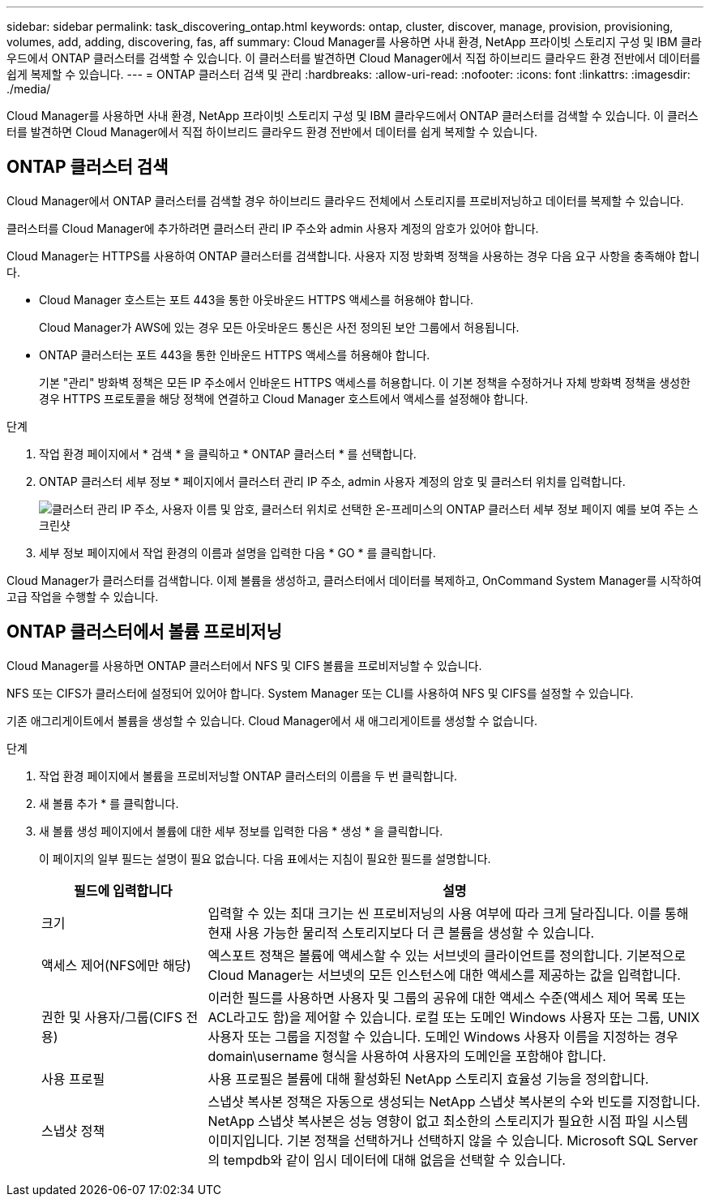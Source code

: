 ---
sidebar: sidebar 
permalink: task_discovering_ontap.html 
keywords: ontap, cluster, discover, manage, provision, provisioning, volumes, add, adding, discovering, fas, aff 
summary: Cloud Manager를 사용하면 사내 환경, NetApp 프라이빗 스토리지 구성 및 IBM 클라우드에서 ONTAP 클러스터를 검색할 수 있습니다. 이 클러스터를 발견하면 Cloud Manager에서 직접 하이브리드 클라우드 환경 전반에서 데이터를 쉽게 복제할 수 있습니다. 
---
= ONTAP 클러스터 검색 및 관리
:hardbreaks:
:allow-uri-read: 
:nofooter: 
:icons: font
:linkattrs: 
:imagesdir: ./media/


Cloud Manager를 사용하면 사내 환경, NetApp 프라이빗 스토리지 구성 및 IBM 클라우드에서 ONTAP 클러스터를 검색할 수 있습니다. 이 클러스터를 발견하면 Cloud Manager에서 직접 하이브리드 클라우드 환경 전반에서 데이터를 쉽게 복제할 수 있습니다.



== ONTAP 클러스터 검색

Cloud Manager에서 ONTAP 클러스터를 검색할 경우 하이브리드 클라우드 전체에서 스토리지를 프로비저닝하고 데이터를 복제할 수 있습니다.

클러스터를 Cloud Manager에 추가하려면 클러스터 관리 IP 주소와 admin 사용자 계정의 암호가 있어야 합니다.

Cloud Manager는 HTTPS를 사용하여 ONTAP 클러스터를 검색합니다. 사용자 지정 방화벽 정책을 사용하는 경우 다음 요구 사항을 충족해야 합니다.

* Cloud Manager 호스트는 포트 443을 통한 아웃바운드 HTTPS 액세스를 허용해야 합니다.
+
Cloud Manager가 AWS에 있는 경우 모든 아웃바운드 통신은 사전 정의된 보안 그룹에서 허용됩니다.

* ONTAP 클러스터는 포트 443을 통한 인바운드 HTTPS 액세스를 허용해야 합니다.
+
기본 "관리" 방화벽 정책은 모든 IP 주소에서 인바운드 HTTPS 액세스를 허용합니다. 이 기본 정책을 수정하거나 자체 방화벽 정책을 생성한 경우 HTTPS 프로토콜을 해당 정책에 연결하고 Cloud Manager 호스트에서 액세스를 설정해야 합니다.



.단계
. 작업 환경 페이지에서 * 검색 * 을 클릭하고 * ONTAP 클러스터 * 를 선택합니다.
. ONTAP 클러스터 세부 정보 * 페이지에서 클러스터 관리 IP 주소, admin 사용자 계정의 암호 및 클러스터 위치를 입력합니다.
+
image:screenshot_discover_ontap.gif["클러스터 관리 IP 주소, 사용자 이름 및 암호, 클러스터 위치로 선택한 온-프레미스의 ONTAP 클러스터 세부 정보 페이지 예를 보여 주는 스크린샷"]

. 세부 정보 페이지에서 작업 환경의 이름과 설명을 입력한 다음 * GO * 를 클릭합니다.


Cloud Manager가 클러스터를 검색합니다. 이제 볼륨을 생성하고, 클러스터에서 데이터를 복제하고, OnCommand System Manager를 시작하여 고급 작업을 수행할 수 있습니다.



== ONTAP 클러스터에서 볼륨 프로비저닝

Cloud Manager를 사용하면 ONTAP 클러스터에서 NFS 및 CIFS 볼륨을 프로비저닝할 수 있습니다.

NFS 또는 CIFS가 클러스터에 설정되어 있어야 합니다. System Manager 또는 CLI를 사용하여 NFS 및 CIFS를 설정할 수 있습니다.

기존 애그리게이트에서 볼륨을 생성할 수 있습니다. Cloud Manager에서 새 애그리게이트를 생성할 수 없습니다.

.단계
. 작업 환경 페이지에서 볼륨을 프로비저닝할 ONTAP 클러스터의 이름을 두 번 클릭합니다.
. 새 볼륨 추가 * 를 클릭합니다.
. 새 볼륨 생성 페이지에서 볼륨에 대한 세부 정보를 입력한 다음 * 생성 * 을 클릭합니다.
+
이 페이지의 일부 필드는 설명이 필요 없습니다. 다음 표에서는 지침이 필요한 필드를 설명합니다.

+
[cols="2,6"]
|===
| 필드에 입력합니다 | 설명 


| 크기 | 입력할 수 있는 최대 크기는 씬 프로비저닝의 사용 여부에 따라 크게 달라집니다. 이를 통해 현재 사용 가능한 물리적 스토리지보다 더 큰 볼륨을 생성할 수 있습니다. 


| 액세스 제어(NFS에만 해당) | 엑스포트 정책은 볼륨에 액세스할 수 있는 서브넷의 클라이언트를 정의합니다. 기본적으로 Cloud Manager는 서브넷의 모든 인스턴스에 대한 액세스를 제공하는 값을 입력합니다. 


| 권한 및 사용자/그룹(CIFS 전용) | 이러한 필드를 사용하면 사용자 및 그룹의 공유에 대한 액세스 수준(액세스 제어 목록 또는 ACL라고도 함)을 제어할 수 있습니다. 로컬 또는 도메인 Windows 사용자 또는 그룹, UNIX 사용자 또는 그룹을 지정할 수 있습니다. 도메인 Windows 사용자 이름을 지정하는 경우 domain\username 형식을 사용하여 사용자의 도메인을 포함해야 합니다. 


| 사용 프로필 | 사용 프로필은 볼륨에 대해 활성화된 NetApp 스토리지 효율성 기능을 정의합니다. 


| 스냅샷 정책 | 스냅샷 복사본 정책은 자동으로 생성되는 NetApp 스냅샷 복사본의 수와 빈도를 지정합니다. NetApp 스냅샷 복사본은 성능 영향이 없고 최소한의 스토리지가 필요한 시점 파일 시스템 이미지입니다. 기본 정책을 선택하거나 선택하지 않을 수 있습니다. Microsoft SQL Server의 tempdb와 같이 임시 데이터에 대해 없음을 선택할 수 있습니다. 
|===

